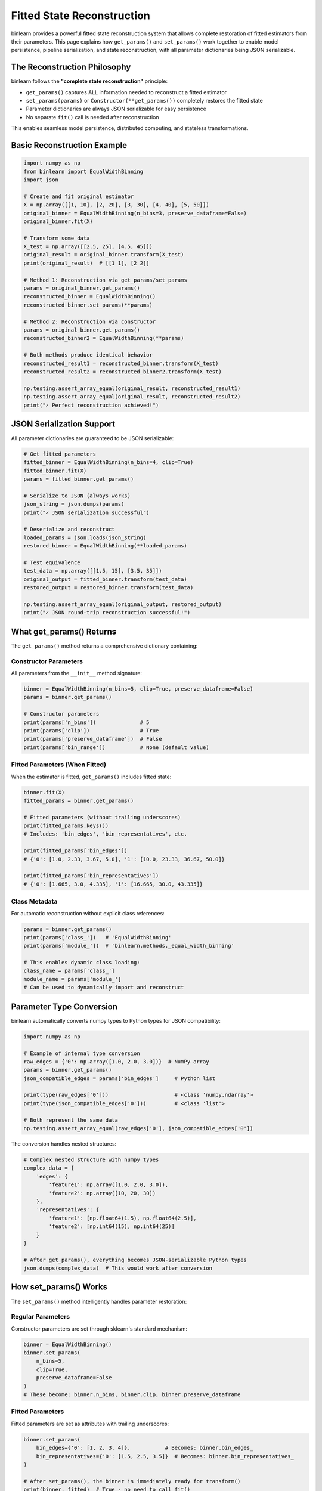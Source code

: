 Fitted State Reconstruction
==========================

binlearn provides a powerful fitted state reconstruction system that allows complete restoration of fitted estimators from their parameters. This page explains how ``get_params()`` and ``set_params()`` work together to enable model persistence, pipeline serialization, and state reconstruction, with all parameter dictionaries being JSON serializable.

The Reconstruction Philosophy
----------------------------

binlearn follows the **"complete state reconstruction"** principle:

* ``get_params()`` captures ALL information needed to reconstruct a fitted estimator
* ``set_params(params)`` or ``Constructor(**get_params())`` completely restores the fitted state
* Parameter dictionaries are always JSON serializable for easy persistence
* No separate ``fit()`` call is needed after reconstruction

This enables seamless model persistence, distributed computing, and stateless transformations.

Basic Reconstruction Example
---------------------------

.. code-block:: python

    import numpy as np
    from binlearn import EqualWidthBinning
    import json
    
    # Create and fit original estimator
    X = np.array([[1, 10], [2, 20], [3, 30], [4, 40], [5, 50]])
    original_binner = EqualWidthBinning(n_bins=3, preserve_dataframe=False)
    original_binner.fit(X)
    
    # Transform some data
    X_test = np.array([[2.5, 25], [4.5, 45]])
    original_result = original_binner.transform(X_test)
    print(original_result)  # [[1 1], [2 2]]
    
    # Method 1: Reconstruction via get_params/set_params
    params = original_binner.get_params()
    reconstructed_binner = EqualWidthBinning()
    reconstructed_binner.set_params(**params)
    
    # Method 2: Reconstruction via constructor  
    params = original_binner.get_params()
    reconstructed_binner2 = EqualWidthBinning(**params)
    
    # Both methods produce identical behavior
    reconstructed_result1 = reconstructed_binner.transform(X_test)
    reconstructed_result2 = reconstructed_binner2.transform(X_test)
    
    np.testing.assert_array_equal(original_result, reconstructed_result1)
    np.testing.assert_array_equal(original_result, reconstructed_result2)
    print("✓ Perfect reconstruction achieved!")

JSON Serialization Support
--------------------------

All parameter dictionaries are guaranteed to be JSON serializable:

.. code-block:: python

    # Get fitted parameters
    fitted_binner = EqualWidthBinning(n_bins=4, clip=True)
    fitted_binner.fit(X)
    params = fitted_binner.get_params()
    
    # Serialize to JSON (always works)
    json_string = json.dumps(params)
    print("✓ JSON serialization successful")
    
    # Deserialize and reconstruct
    loaded_params = json.loads(json_string)
    restored_binner = EqualWidthBinning(**loaded_params)
    
    # Test equivalence
    test_data = np.array([[1.5, 15], [3.5, 35]])
    original_output = fitted_binner.transform(test_data)
    restored_output = restored_binner.transform(test_data)
    
    np.testing.assert_array_equal(original_output, restored_output)
    print("✓ JSON round-trip reconstruction successful!")

What get_params() Returns
-------------------------

The ``get_params()`` method returns a comprehensive dictionary containing:

Constructor Parameters
~~~~~~~~~~~~~~~~~~~~~

All parameters from the ``__init__`` method signature:

.. code-block:: python

    binner = EqualWidthBinning(n_bins=5, clip=True, preserve_dataframe=False)
    params = binner.get_params()
    
    # Constructor parameters
    print(params['n_bins'])              # 5
    print(params['clip'])                # True  
    print(params['preserve_dataframe'])  # False
    print(params['bin_range'])           # None (default value)

Fitted Parameters (When Fitted)
~~~~~~~~~~~~~~~~~~~~~~~~~~~~~~

When the estimator is fitted, ``get_params()`` includes fitted state:

.. code-block:: python

    binner.fit(X)
    fitted_params = binner.get_params()
    
    # Fitted parameters (without trailing underscores)
    print(fitted_params.keys())
    # Includes: 'bin_edges', 'bin_representatives', etc.
    
    print(fitted_params['bin_edges'])
    # {'0': [1.0, 2.33, 3.67, 5.0], '1': [10.0, 23.33, 36.67, 50.0]}
    
    print(fitted_params['bin_representatives'])  
    # {'0': [1.665, 3.0, 4.335], '1': [16.665, 30.0, 43.335]}

Class Metadata
~~~~~~~~~~~~~

For automatic reconstruction without explicit class references:

.. code-block:: python

    params = binner.get_params()
    print(params['class_'])   # 'EqualWidthBinning'
    print(params['module_'])  # 'binlearn.methods._equal_width_binning'
    
    # This enables dynamic class loading:
    class_name = params['class_']
    module_name = params['module_']
    # Can be used to dynamically import and reconstruct

Parameter Type Conversion
-------------------------

binlearn automatically converts numpy types to Python types for JSON compatibility:

.. code-block:: python

    import numpy as np
    
    # Example of internal type conversion
    raw_edges = {'0': np.array([1.0, 2.0, 3.0])}  # NumPy array
    params = binner.get_params()
    json_compatible_edges = params['bin_edges']     # Python list
    
    print(type(raw_edges['0']))                     # <class 'numpy.ndarray'>
    print(type(json_compatible_edges['0']))         # <class 'list'>
    
    # Both represent the same data
    np.testing.assert_array_equal(raw_edges['0'], json_compatible_edges['0'])

The conversion handles nested structures:

.. code-block:: python

    # Complex nested structure with numpy types
    complex_data = {
        'edges': {
            'feature1': np.array([1.0, 2.0, 3.0]),
            'feature2': np.array([10, 20, 30])
        },
        'representatives': {
            'feature1': [np.float64(1.5), np.float64(2.5)],
            'feature2': [np.int64(15), np.int64(25)]
        }
    }
    
    # After get_params(), everything becomes JSON-serializable Python types
    json.dumps(complex_data)  # This would work after conversion

How set_params() Works
---------------------

The ``set_params()`` method intelligently handles parameter restoration:

Regular Parameters
~~~~~~~~~~~~~~~~~

Constructor parameters are set through sklearn's standard mechanism:

.. code-block:: python

    binner = EqualWidthBinning()
    binner.set_params(
        n_bins=5,
        clip=True,
        preserve_dataframe=False
    )
    # These become: binner.n_bins, binner.clip, binner.preserve_dataframe

Fitted Parameters  
~~~~~~~~~~~~~~~~

Fitted parameters are set as attributes with trailing underscores:

.. code-block:: python

    binner.set_params(
        bin_edges={'0': [1, 2, 3, 4]},           # Becomes: binner.bin_edges_
        bin_representatives={'0': [1.5, 2.5, 3.5]}  # Becomes: binner.bin_representatives_
    )
    
    # After set_params(), the binner is immediately ready for transform()
    print(binner._fitted)  # True - no need to call fit()

Class Metadata Handling
~~~~~~~~~~~~~~~~~~~~~~

Class and module parameters are ignored during reconstruction:

.. code-block:: python

    params_with_metadata = {
        'n_bins': 3,
        'bin_edges': {'0': [1, 2, 3, 4]},
        'class_': 'EqualWidthBinning',      # Ignored
        'module_': 'binlearn.methods...',   # Ignored
    }
    
    binner.set_params(**params_with_metadata)
    # class_ and module_ are silently ignored

Advanced Reconstruction Scenarios
--------------------------------

Pipeline Persistence
~~~~~~~~~~~~~~~~~~~

Fitted pipelines can be completely reconstructed:

.. code-block:: python

    from sklearn.pipeline import Pipeline
    from sklearn.preprocessing import StandardScaler
    
    # Create and fit pipeline
    pipeline = Pipeline([
        ('scaler', StandardScaler()),
        ('binner', EqualWidthBinning(n_bins=4))
    ])
    pipeline.fit(X)
    
    # Get complete pipeline parameters
    pipeline_params = pipeline.get_params(deep=True)
    
    # Reconstruct pipeline
    new_pipeline = Pipeline([
        ('scaler', StandardScaler()),
        ('binner', EqualWidthBinning())
    ])
    new_pipeline.set_params(**pipeline_params)
    
    # Test pipeline equivalence
    original_prediction = pipeline.predict(X_test[:5])
    reconstructed_prediction = new_pipeline.predict(X_test[:5])
    np.testing.assert_array_equal(original_prediction, reconstructed_prediction)

Cross-Process Communication
~~~~~~~~~~~~~~~~~~~~~~~~~~

Perfect for distributed computing scenarios:

.. code-block:: python

    # Worker process 1: Train and serialize
    def train_and_serialize(X_train):
        binner = EqualWidthBinning(n_bins=5)
        binner.fit(X_train) 
        params = binner.get_params()
        return json.dumps(params)
    
    # Worker process 2: Deserialize and predict
    def load_and_predict(json_params, X_test):
        params = json.loads(json_params)
        binner = EqualWidthBinning(**params)  # Immediately ready
        return binner.transform(X_test)
    
    # Example usage
    serialized_model = train_and_serialize(X_train)
    predictions = load_and_predict(serialized_model, X_test)

Database Storage
~~~~~~~~~~~~~~~

Store fitted models in databases as JSON:

.. code-block:: python

    import sqlite3
    
    # Store fitted model
    def store_model(model_name, fitted_binner):
        params = fitted_binner.get_params()
        params_json = json.dumps(params)
        
        conn = sqlite3.connect('models.db')
        conn.execute('''
            CREATE TABLE IF NOT EXISTS models 
            (name TEXT PRIMARY KEY, params TEXT)
        ''')
        conn.execute('INSERT OR REPLACE INTO models VALUES (?, ?)', 
                    (model_name, params_json))
        conn.commit()
        conn.close()
    
    # Load fitted model
    def load_model(model_name):
        conn = sqlite3.connect('models.db')
        cursor = conn.execute('SELECT params FROM models WHERE name = ?', (model_name,))
        row = cursor.fetchone()
        conn.close()
        
        if row:
            params = json.loads(row[0])
            return EqualWidthBinning(**params)  # Ready to use
        return None

Implementation Details
---------------------

Parameter Extraction Process
~~~~~~~~~~~~~~~~~~~~~~~~~~~

The ``get_params()`` method uses introspection to extract parameters:

.. code-block:: python

    # Pseudo-code for get_params() logic
    def get_params(self, deep=True):
        # 1. Extract constructor signature
        init_signature = inspect.signature(self.__class__.__init__)
        
        # 2. Get constructor parameter values
        params = {}
        for param_name in init_signature.parameters:
            if param_name != 'self':
                params[param_name] = getattr(self, param_name, default_value)
        
        # 3. Add fitted parameters if fitted
        if self._fitted:
            fitted_params = self._extract_fitted_params()
            params.update(fitted_params)
        
        # 4. Add class metadata
        params['class_'] = self.__class__.__name__
        params['module_'] = self.__class__.__module__
        
        # 5. Convert numpy types to Python types
        return convert_to_python_types(params)

Fitted State Detection
~~~~~~~~~~~~~~~~~~~~~

The system automatically detects fitted state:

.. code-block:: python

    # Each binning class defines fitted attributes
    class EqualWidthBinning(IntervalBinningBase):
        def __init__(self, ...):
            # ...
            self._fitted_attributes = ['bin_edges_', 'bin_representatives_']
        
        @property
        def _fitted(self):
            # Check if any fitted attribute contains data
            for attr_name in self._fitted_attributes:
                attr_value = getattr(self, attr_name, None)
                if attr_value is not None and attr_value:
                    return True
            return False

Best Practices
-------------

1. **Always use get_params() for serialization**:
   
   .. code-block:: python
   
       # Good: Complete state capture
       params = fitted_binner.get_params()
       
       # Bad: Manual parameter extraction (incomplete)
       manual_params = {'n_bins': fitted_binner.n_bins}

2. **Prefer constructor reconstruction for new instances**:
   
   .. code-block:: python
   
       # Good: Clean instantiation
       new_binner = EqualWidthBinning(**params)
       
       # Also good: Explicit reconstruction
       new_binner = EqualWidthBinning()
       new_binner.set_params(**params)

3. **Use JSON serialization for persistence**:
   
   .. code-block:: python
   
       # Store model
       with open('model.json', 'w') as f:
           json.dump(fitted_binner.get_params(), f)
       
       # Load model
       with open('model.json', 'r') as f:
           params = json.load(f)
           restored_binner = EqualWidthBinning(**params)

4. **Test reconstruction in critical applications**:
   
   .. code-block:: python
   
       # Validation function
       def validate_reconstruction(original_estimator, test_data):
           # Get parameters and reconstruct
           params = original_estimator.get_params()
           reconstructed = original_estimator.__class__(**params)
           
           # Test equivalence
           original_output = original_estimator.transform(test_data)
           reconstructed_output = reconstructed.transform(test_data)
           
           np.testing.assert_array_equal(original_output, reconstructed_output)
           return True

Common Use Cases
---------------

* **Model Serving**: Serialize models to JSON for web services
* **Batch Processing**: Store fitted models between batch jobs
* **A/B Testing**: Compare different model configurations
* **Model Versioning**: Track model parameters over time
* **Distributed Computing**: Share fitted models across workers
* **Pipeline Checkpointing**: Save intermediate pipeline states

The fitted state reconstruction system makes binlearn estimators fully stateless and serializable, enabling flexible deployment and integration patterns.
